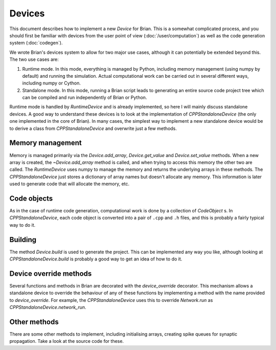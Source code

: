 Devices
=======

This document describes how to implement a new `Device` for Brian. This is a
somewhat complicated process, and you should first be familiar with devices
from the user point of view (:doc:`/user/computation`) as well as the code
generation system (:doc:`codegen`).

We wrote Brian's devices system to allow for two major use cases, although
it can potentially be extended beyond this. The two use cases are:

1. Runtime mode. In this mode, everything is managed by Python, including
   memory management (using numpy by default) and running the simulation.
   Actual computational work can be carried out in several different ways,
   including numpy or Cython.
2. Standalone mode. In this mode, running a Brian script leads to generating
   an entire source code project tree which can be compiled and run
   independently of Brian or Python.
   
Runtime mode is handled by `RuntimeDevice` and is already implemented, so here
I will mainly discuss standalone devices. A good way to understand these
devices is to look at the implementation of `CPPStandaloneDevice` (the only
one implemented in the core of Brian). In many cases, the simplest way to
implement a new standalone device would be to derive a class from 
`CPPStandaloneDevice` and overwrite just a few methods.

Memory management
-----------------

Memory is managed primarily via the `Device.add_array`, `Device.get_value` and
`Device.set_value` methods. When a new array is created, the `~Device.add_array`
method is called, and when trying to access this memory the other two are
called. The `RuntimeDevice` uses numpy to manage the memory and returns the
underlying arrays in these methods. The `CPPStandaloneDevice` just stores
a dictionary of array names but doesn't allocate any memory. This information
is later used to generate code that will allocate the memory, etc.

Code objects
------------

As in the case of runtime code generation, computational work is done by
a collection of `CodeObject` s. In `CPPStandaloneDevice`, each code object
is converted into a pair of ``.cpp`` and ``.h`` files, and this is probably
a fairly typical way to do it.

Building
--------

The method `Device.build` is used to generate the project. This can be
implemented any way you like, although looking at `CPPStandaloneDevice.build`
is probably a good way to get an idea of how to do it.

Device override methods
-----------------------

Several functions and methods in Brian are decorated with the `device_override`
decorator. This mechanism allows a standalone device to override the behaviour
of any of these functions by implementing a method with the name provided to
`device_override`. For example, the `CPPStandaloneDevice` uses this to
override `Network.run` as `CPPStandaloneDevice.network_run`.

Other methods
-------------

There are some other methods to implement, including initialising arrays,
creating spike queues for synaptic propagation. Take a look at the source code
for these.
